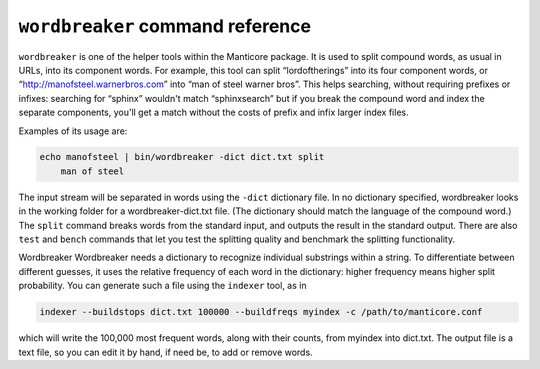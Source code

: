 ``wordbreaker`` command reference
---------------------------------

``wordbreaker`` is one of the helper tools within the Manticore package. It
is used to split compound words, as usual in URLs, into its component
words. For example, this tool can split “lordoftherings” into its four
component words, or “http://manofsteel.warnerbros.com” into “man of
steel warner bros”. This helps searching, without requiring prefixes or
infixes: searching for “sphinx” wouldn't match “sphinxsearch” but if you
break the compound word and index the separate components, you'll get a
match without the costs of prefix and infix larger index files.

Examples of its usage are:

.. code-block:: bash


    echo manofsteel | bin/wordbreaker -dict dict.txt split
	man of steel

The input stream will be separated in words using the ``-dict``
dictionary file. In no dictionary specified, wordbreaker looks in the working folder for a wordbreaker-dict.txt file. (The dictionary should match the language of the
compound word.) The ``split`` command breaks words from the standard
input, and outputs the result in the standard output. There are also
``test`` and ``bench`` commands that let you test the splitting quality
and benchmark the splitting functionality.

Wordbreaker Wordbreaker needs a dictionary to recognize individual
substrings within a string. To differentiate between different guesses,
it uses the relative frequency of each word in the dictionary: higher
frequency means higher split probability. You can generate such a file
using the ``indexer`` tool, as in

.. code-block:: bash


    indexer --buildstops dict.txt 100000 --buildfreqs myindex -c /path/to/manticore.conf

which will write the 100,000 most frequent words, along with their
counts, from myindex into dict.txt. The output file is a text file, so
you can edit it by hand, if need be, to add or remove words.

